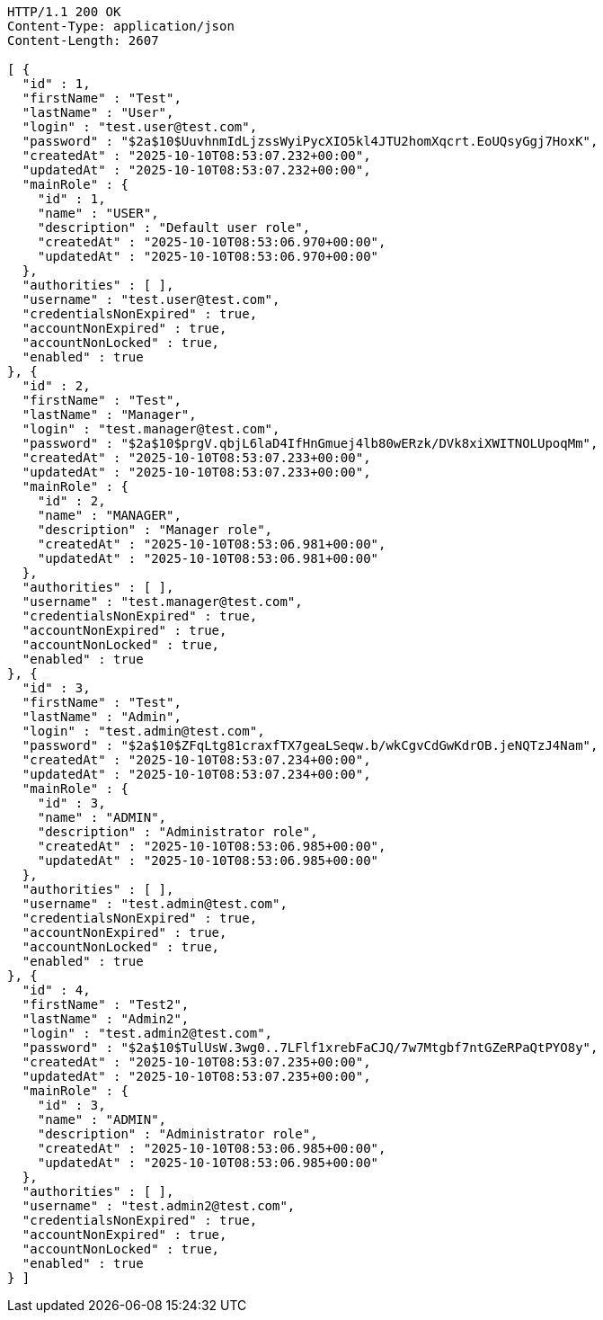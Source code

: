 [source,http,options="nowrap"]
----
HTTP/1.1 200 OK
Content-Type: application/json
Content-Length: 2607

[ {
  "id" : 1,
  "firstName" : "Test",
  "lastName" : "User",
  "login" : "test.user@test.com",
  "password" : "$2a$10$UuvhnmIdLjzssWyiPycXIO5kl4JTU2homXqcrt.EoUQsyGgj7HoxK",
  "createdAt" : "2025-10-10T08:53:07.232+00:00",
  "updatedAt" : "2025-10-10T08:53:07.232+00:00",
  "mainRole" : {
    "id" : 1,
    "name" : "USER",
    "description" : "Default user role",
    "createdAt" : "2025-10-10T08:53:06.970+00:00",
    "updatedAt" : "2025-10-10T08:53:06.970+00:00"
  },
  "authorities" : [ ],
  "username" : "test.user@test.com",
  "credentialsNonExpired" : true,
  "accountNonExpired" : true,
  "accountNonLocked" : true,
  "enabled" : true
}, {
  "id" : 2,
  "firstName" : "Test",
  "lastName" : "Manager",
  "login" : "test.manager@test.com",
  "password" : "$2a$10$prgV.qbjL6laD4IfHnGmuej4lb80wERzk/DVk8xiXWITNOLUpoqMm",
  "createdAt" : "2025-10-10T08:53:07.233+00:00",
  "updatedAt" : "2025-10-10T08:53:07.233+00:00",
  "mainRole" : {
    "id" : 2,
    "name" : "MANAGER",
    "description" : "Manager role",
    "createdAt" : "2025-10-10T08:53:06.981+00:00",
    "updatedAt" : "2025-10-10T08:53:06.981+00:00"
  },
  "authorities" : [ ],
  "username" : "test.manager@test.com",
  "credentialsNonExpired" : true,
  "accountNonExpired" : true,
  "accountNonLocked" : true,
  "enabled" : true
}, {
  "id" : 3,
  "firstName" : "Test",
  "lastName" : "Admin",
  "login" : "test.admin@test.com",
  "password" : "$2a$10$ZFqLtg81craxfTX7geaLSeqw.b/wkCgvCdGwKdrOB.jeNQTzJ4Nam",
  "createdAt" : "2025-10-10T08:53:07.234+00:00",
  "updatedAt" : "2025-10-10T08:53:07.234+00:00",
  "mainRole" : {
    "id" : 3,
    "name" : "ADMIN",
    "description" : "Administrator role",
    "createdAt" : "2025-10-10T08:53:06.985+00:00",
    "updatedAt" : "2025-10-10T08:53:06.985+00:00"
  },
  "authorities" : [ ],
  "username" : "test.admin@test.com",
  "credentialsNonExpired" : true,
  "accountNonExpired" : true,
  "accountNonLocked" : true,
  "enabled" : true
}, {
  "id" : 4,
  "firstName" : "Test2",
  "lastName" : "Admin2",
  "login" : "test.admin2@test.com",
  "password" : "$2a$10$TulUsW.3wg0..7LFlf1xrebFaCJQ/7w7Mtgbf7ntGZeRPaQtPYO8y",
  "createdAt" : "2025-10-10T08:53:07.235+00:00",
  "updatedAt" : "2025-10-10T08:53:07.235+00:00",
  "mainRole" : {
    "id" : 3,
    "name" : "ADMIN",
    "description" : "Administrator role",
    "createdAt" : "2025-10-10T08:53:06.985+00:00",
    "updatedAt" : "2025-10-10T08:53:06.985+00:00"
  },
  "authorities" : [ ],
  "username" : "test.admin2@test.com",
  "credentialsNonExpired" : true,
  "accountNonExpired" : true,
  "accountNonLocked" : true,
  "enabled" : true
} ]
----